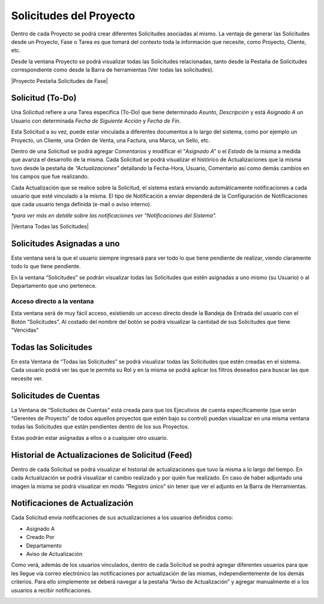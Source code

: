.. |Solicitud Menu| image:: resources/menu.png
.. |Solicitud Pestaña Aviso de Actualizacion| image:: resources/request-window-notifications-notice-tab.png
.. |Ventana Solicitud| image:: resources/request-window.png

**Solicitudes del Proyecto**
============================

Dentro de cada Proyecto se podrá crear diferentes Solicitudes asociadas
al mismo. La ventaja de generar las Solicitudes desde un Proyecto, Fase
o Tarea es que tomará del contexto toda la información que necesite,
como Proyecto, Cliente, etc.

Desde la ventana Proyecto se podrá visualizar todas las Solicitudes
relacionadas, tanto desde la Pestaña de Solicitudes correspondiente como
desde la Barra de herramientas (Ver todas las solicitudes).

|Proyecto Pestaña Solicitudes de Fase|

**Solicitud (To-Do)**
---------------------

Una Solicitud refiere a una Tarea específica (To-Do) que tiene
determinado *Asunto*, *Descripción* y está *Asignado A* un Usuario con
determinada *Fecha de Siguiente Acción* y *Fecha de Fin*.

Esta Solicitud a su vez, puede estar vinculada a diferentes documentos a
lo largo del sistema, como por ejemplo un Proyecto, un Cliente, una
Orden de Venta, una Factura, una Marca, un Sello, etc.

Dentro de una Solicitud se podrá agregar *Comentarios* y modificar el
“\ *Asignado A”* o el *Estado* de la misma a medida que avanza el
desarrollo de la misma. Cada Solicitud se podrá visualizar el histórico
de Actualizaciones que la misma tuvo desde la pestaña de
*“Actualizaciones”* detallando la Fecha-Hora, Usuario, Comentario así
como demás cambios en los campos que fue realizando.

Cada Actualización que se realice sobre la Solicitud, el sistema estará
enviando automáticamente notificaciones a cada usuario que esté
vinculado a la misma. El tipo de Notificación a enviar dependerá de la
Configuración de Notificaciones que cada usuario tenga definida (e-mail
o aviso interno).

*\*para ver más en detalle sobre las notificaciones ver “Notificaciones
del Sistema”.*

|Ventana Todas las Solicitudes|

**Solicitudes Asignadas a uno**
-------------------------------

Esta ventana será la que el usuario siempre ingresará para ver todo lo
que tiene pendiente de realizar, viendo claramente todo lo que tiene
pendiente.

En la ventana “Solicitudes” se podrán visualizar todas las Solicitudes
que estén asignadas a uno mismo (su Usuario) o al Departamento que uno
pertenece.

|Ventana Solicitud|

Acceso directo a la ventana
~~~~~~~~~~~~~~~~~~~~~~~~~~~

Esta ventana será de muy fácil acceso, existiendo un acceso directo
desde la Bandeja de Entrada del usuario con el Botón “Solicitudes”. Al
costado del nombre del botón se podrá visualizar la cantidad de sus
Solicitudes que tiene “Vencidas”

|Solicitud Menu|

Todas las Solicitudes
---------------------

En esta Ventana de “Todas las Solicitudes” se podrá visualizar todas las
Solicitudes que estén creadas en el sistema. Cada usuario podrá ver las
que le permita su Rol y en la misma se podrá aplicar los filtros
deseados para buscar las que necesite ver.

Solicitudes de Cuentas
----------------------

La Ventana de “Solicitudes de Cuentas” está creada para que los
Ejecutivos de cuenta específicamente (que serán “Gerentes de Proyecto”
de todos aquellos proyectos que estén bajo su control) puedan visualizar
en una misma ventana todas las Solicitudes que están pendientes dentro
de los sus Proyectos.

Estas podrán estar asignadas a ellos o a cualquier otro usuario.

Historial de Actualizaciones de Solicitud (Feed)
------------------------------------------------

Dentro de cada Solicitud se podrá visualizar el historial de
actualizaciones que tuvo la misma a lo largo del tiempo. En cada
Actualización se podrá visualizar el cambio realizado y por quién fue
realizado. En caso de haber adjuntado una imagen la misma se podrá
visualizar en modo “Registro único” sin tener que ver el adjunto en la
Barra de Herramientas.

Notificaciones de Actualización
-------------------------------

Cada Solicitud envía notificaciones de sus actualizaciones a los
usuarios definidos como:

-  Asignado A
-  Creado Por
-  Departamento
-  Aviso de Actualización

Como verá, además de los usuarios vinculados, dentro de cada Solicitud
se podrá agregar diferentes usuarios para que les llegue vía correo
electrónico las notificaciones por actualización de las mismas,
independientemente de los demás criterios. Para ello simplemente se
deberá navegar a la pestaña “Aviso de Actualización” y agregar
manualmente el o los usuarios a recibir notificaciones.

|Solicitud Pestaña Aviso de Actualizacion|